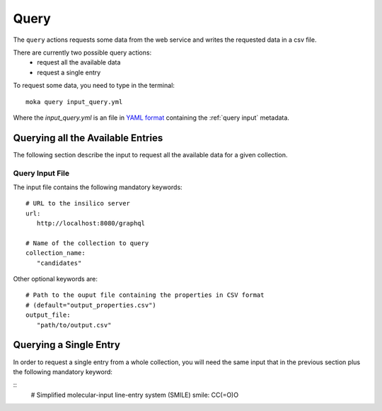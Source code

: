 Query
=====
The ``query`` actions requests some data from the web service
and writes the requested data in a csv file.

There are currently two possible query actions:
 * request all the available data
 * request a single entry

To request some data, you need to type in the terminal:
::

   moka query input_query.yml

Where the *input_query.yml* is an file in `YAML format <https://en.wikipedia.org/wiki/YAML>`_ containing
the :ref:`query input` metadata.


.. _query input:

Querying all the Available Entries
----------------------------------
The following section describe the input to request all the available
data for a given collection.

Query Input File
****************

The input file contains the following mandatory keywords:
::

   # URL to the insilico server
   url:
      http://localhost:8080/graphql

   # Name of the collection to query
   collection_name:
      "candidates"

      
Other optional keywords are:
::

   # Path to the ouput file containing the properties in CSV format
   # (default="output_properties.csv")
   output_file:
      "path/to/output.csv"


Querying a Single Entry
-----------------------
In order to request a single entry from a whole collection,
you will need the same input that in the previous section plus the following
mandatory keyword:

::
   # Simplified molecular-input line-entry system (SMILE)
   smile: CC(=O)O
